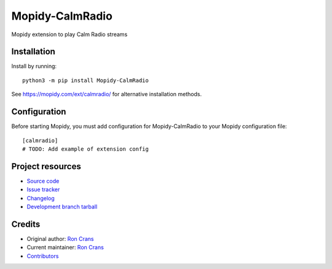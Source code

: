 ****************************
Mopidy-CalmRadio
****************************

.. image:: https://img.shields.io/pypi/v/Mopidy-CalmRadio
    :target: https://pypi.org/project/Mopidy-CalmRadio/
    :alt: Latest PyPI version

.. image:: https://img.shields.io/circleci/build/gh/ron4mac/mopidy-calmradio
    :target: https://circleci.com/gh/ron4mac/mopidy-calmradio
    :alt: CircleCI build status

.. image:: https://img.shields.io/codecov/c/gh/ron4mac/mopidy-calmradio
    :target: https://codecov.io/gh/ron4mac/mopidy-calmradio
    :alt: Test coverage

Mopidy extension to play Calm Radio streams


Installation
============

Install by running::

    python3 -m pip install Mopidy-CalmRadio

See https://mopidy.com/ext/calmradio/ for alternative installation methods.


Configuration
=============

Before starting Mopidy, you must add configuration for
Mopidy-CalmRadio to your Mopidy configuration file::

    [calmradio]
    # TODO: Add example of extension config


Project resources
=================

- `Source code <https://github.com/ron4mac/mopidy-calmradio>`_
- `Issue tracker <https://github.com/ron4mac/mopidy-calmradio/issues>`_
- `Changelog <https://github.com/ron4mac/mopidy-calmradio/blob/master/CHANGELOG.rst>`_
- `Development branch tarball <https://github.com/ron4mac/mopidy-calmradio/tarball/master#egg=Mopidy-CalmRadio-dev>`_


Credits
=======

- Original author: `Ron Crans <https://github.com/ron4mac>`__
- Current maintainer: `Ron Crans <https://github.com/ron4mac>`__
- `Contributors <https://github.com/ron4mac/mopidy-calmradio/graphs/contributors>`_
